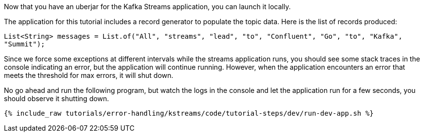 Now that you have an uberjar for the Kafka Streams application, you can launch it locally.

The application for this tutorial includes a record generator to populate the topic data.  Here is the list of records produced:

`List<String> messages = List.of("All", "streams", "lead", "to", "Confluent", "Go", "to", "Kafka", "Summit");`


Since we force some exceptions at different intervals while the streams application runs, you should see some stack traces in the console indicating an error, but the application will continue running.  However, when the application encounters an error that meets the threshold for max errors, it will shut down.

No go ahead and run the following program, but watch the logs in the console and let the application run for a few seconds, you should observe it shutting down.
+++++
<pre class="snippet"><code class="shell">{% include_raw tutorials/error-handling/kstreams/code/tutorial-steps/dev/run-dev-app.sh %}</code></pre>
+++++
